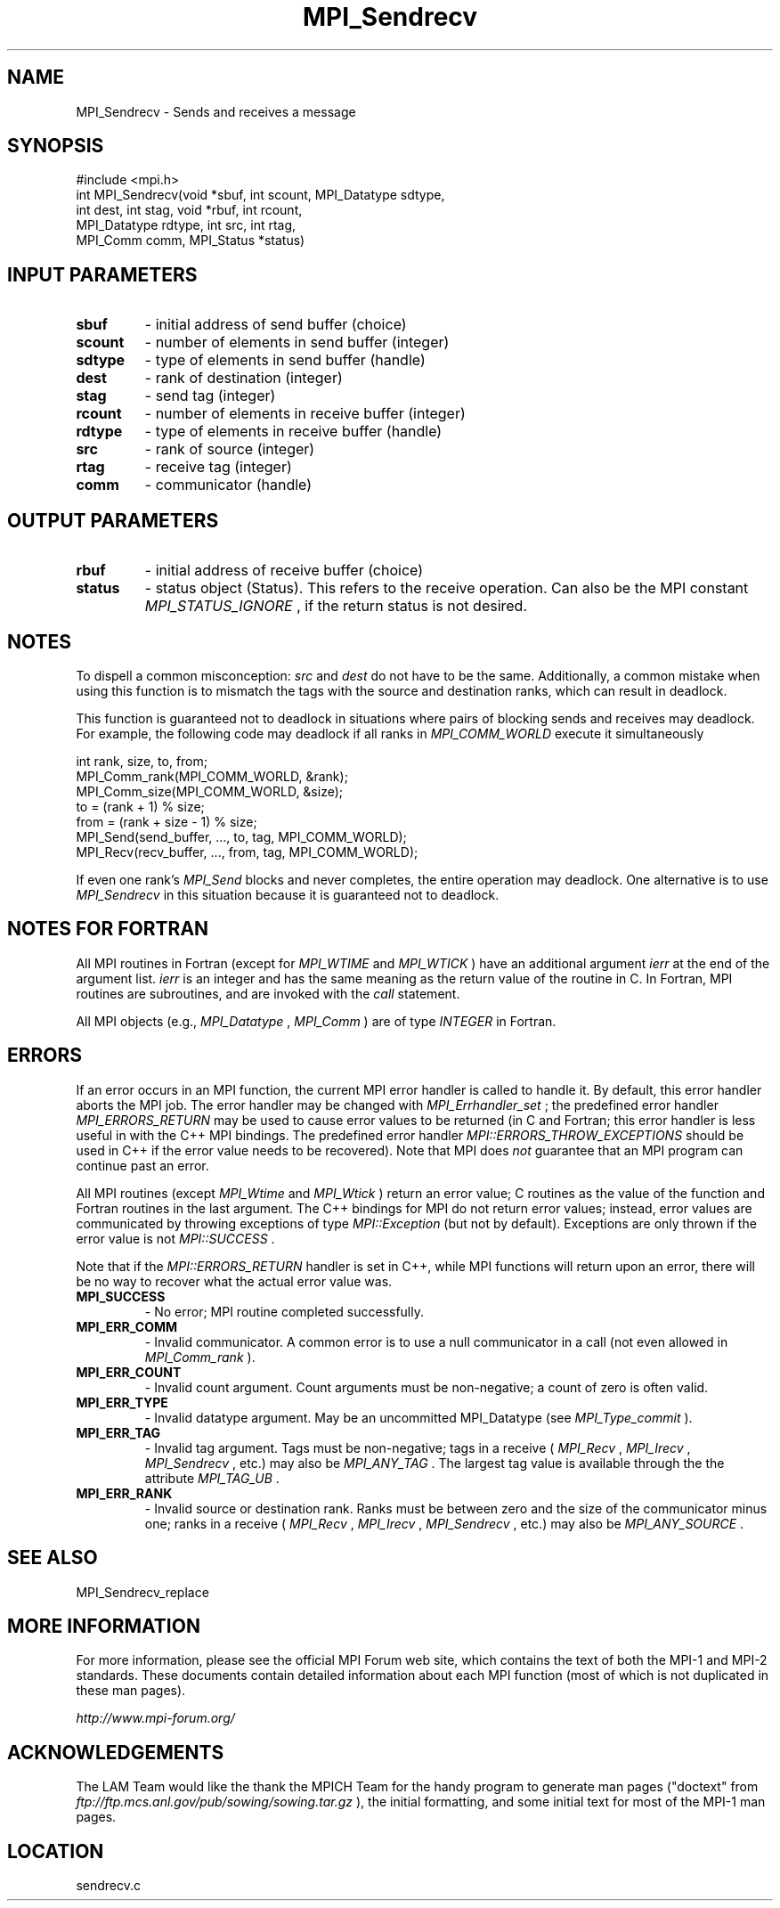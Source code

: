 .TH MPI_Sendrecv 3 "6/24/2006" "LAM/MPI 7.1.4" "LAM/MPI"
.SH NAME
MPI_Sendrecv \-  Sends and receives a message 
.SH SYNOPSIS
.nf
#include <mpi.h>
int MPI_Sendrecv(void *sbuf, int scount, MPI_Datatype sdtype, 
                int dest, int stag, void *rbuf, int rcount, 
                MPI_Datatype rdtype, int src, int rtag, 
                MPI_Comm comm, MPI_Status *status)
.fi
.SH INPUT PARAMETERS
.PD 0
.TP
.B sbuf 
- initial address of send buffer (choice) 
.PD 1
.PD 0
.TP
.B scount 
- number of elements in send buffer (integer) 
.PD 1
.PD 0
.TP
.B sdtype 
- type of elements in send buffer (handle) 
.PD 1
.PD 0
.TP
.B dest 
- rank of destination (integer) 
.PD 1
.PD 0
.TP
.B stag 
- send tag (integer) 
.PD 1
.PD 0
.TP
.B rcount 
- number of elements in receive buffer (integer) 
.PD 1
.PD 0
.TP
.B rdtype 
- type of elements in receive buffer (handle) 
.PD 1
.PD 0
.TP
.B src 
- rank of source (integer) 
.PD 1
.PD 0
.TP
.B rtag 
- receive tag (integer) 
.PD 1
.PD 0
.TP
.B comm 
- communicator (handle) 
.PD 1

.SH OUTPUT PARAMETERS
.PD 0
.TP
.B rbuf 
- initial address of receive buffer (choice) 
.PD 1
.PD 0
.TP
.B status 
- status object (Status).  This refers to the receive
operation.  Can also be the MPI constant 
.I MPI_STATUS_IGNORE
, if the
return status is not desired.
.PD 1

.SH NOTES

To dispell a common misconception: 
.I src
and 
.I dest
do not have to be
the same.  Additionally, a common mistake when using this function is
to mismatch the tags with the source and destination ranks, which can
result in deadlock.

This function is guaranteed not to deadlock in situations where pairs
of blocking sends and receives may deadlock.  For example, the
following code may deadlock if all ranks in 
.I MPI_COMM_WORLD
execute
it simultaneously

.nf
int rank, size, to, from;
MPI_Comm_rank(MPI_COMM_WORLD, &rank);
MPI_Comm_size(MPI_COMM_WORLD, &size);
to = (rank + 1) % size;
from = (rank + size - 1) % size;
MPI_Send(send_buffer, ..., to, tag, MPI_COMM_WORLD);
MPI_Recv(recv_buffer, ..., from, tag, MPI_COMM_WORLD);
.fi


If even one rank's 
.I MPI_Send
blocks and never completes, the entire
operation may deadlock.  One alternative is to use 
.I MPI_Sendrecv
in
this situation because it is guaranteed not to deadlock.

.SH NOTES FOR FORTRAN

All MPI routines in Fortran (except for 
.I MPI_WTIME
and 
.I MPI_WTICK
)
have an additional argument 
.I ierr
at the end of the argument list.
.I ierr
is an integer and has the same meaning as the return value of
the routine in C.  In Fortran, MPI routines are subroutines, and are
invoked with the 
.I call
statement.

All MPI objects (e.g., 
.I MPI_Datatype
, 
.I MPI_Comm
) are of type
.I INTEGER
in Fortran.

.SH ERRORS

If an error occurs in an MPI function, the current MPI error handler
is called to handle it.  By default, this error handler aborts the
MPI job.  The error handler may be changed with 
.I MPI_Errhandler_set
;
the predefined error handler 
.I MPI_ERRORS_RETURN
may be used to cause
error values to be returned (in C and Fortran; this error handler is
less useful in with the C++ MPI bindings.  The predefined error
handler 
.I MPI::ERRORS_THROW_EXCEPTIONS
should be used in C++ if the
error value needs to be recovered).  Note that MPI does 
.I not
guarantee that an MPI program can continue past an error.

All MPI routines (except 
.I MPI_Wtime
and 
.I MPI_Wtick
) return an error
value; C routines as the value of the function and Fortran routines
in the last argument.  The C++ bindings for MPI do not return error
values; instead, error values are communicated by throwing exceptions
of type 
.I MPI::Exception
(but not by default).  Exceptions are only
thrown if the error value is not 
.I MPI::SUCCESS
\&.


Note that if the 
.I MPI::ERRORS_RETURN
handler is set in C++, while
MPI functions will return upon an error, there will be no way to
recover what the actual error value was.
.PD 0
.TP
.B MPI_SUCCESS 
- No error; MPI routine completed successfully.
.PD 1
.PD 0
.TP
.B MPI_ERR_COMM 
- Invalid communicator.  A common error is to use a
null communicator in a call (not even allowed in 
.I MPI_Comm_rank
).
.PD 1
.PD 0
.TP
.B MPI_ERR_COUNT 
- Invalid count argument.  Count arguments must be
non-negative; a count of zero is often valid.
.PD 1
.PD 0
.TP
.B MPI_ERR_TYPE 
- Invalid datatype argument.  May be an uncommitted
MPI_Datatype (see 
.I MPI_Type_commit
).
.PD 1
.PD 0
.TP
.B MPI_ERR_TAG 
- Invalid tag argument.  Tags must be non-negative;
tags in a receive (
.I MPI_Recv
, 
.I MPI_Irecv
, 
.I MPI_Sendrecv
, etc.)
may also be 
.I MPI_ANY_TAG
\&.
The largest tag value is available
through the the attribute 
.I MPI_TAG_UB
\&.

.PD 1
.PD 0
.TP
.B MPI_ERR_RANK 
- Invalid source or destination rank.  Ranks must be
between zero and the size of the communicator minus one; ranks in a
receive (
.I MPI_Recv
, 
.I MPI_Irecv
, 
.I MPI_Sendrecv
, etc.) may also be
.I MPI_ANY_SOURCE
\&.

.PD 1

.SH SEE ALSO
MPI_Sendrecv_replace
.br

.SH MORE INFORMATION

For more information, please see the official MPI Forum web site,
which contains the text of both the MPI-1 and MPI-2 standards.  These
documents contain detailed information about each MPI function (most
of which is not duplicated in these man pages).

.I http://www.mpi-forum.org/


.SH ACKNOWLEDGEMENTS

The LAM Team would like the thank the MPICH Team for the handy program
to generate man pages ("doctext" from
.I ftp://ftp.mcs.anl.gov/pub/sowing/sowing.tar.gz
), the initial
formatting, and some initial text for most of the MPI-1 man pages.
.SH LOCATION
sendrecv.c
